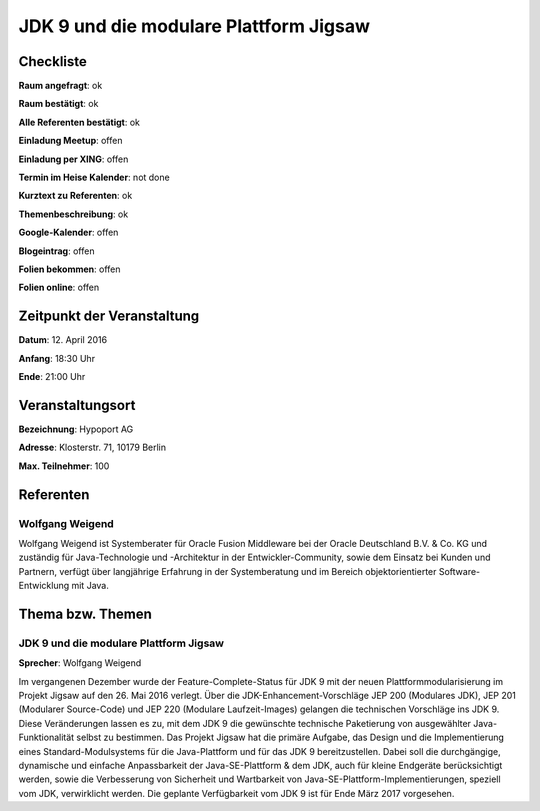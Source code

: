 JDK 9 und die modulare Plattform Jigsaw
=================

Checkliste
----------

**Raum angefragt**: ok

**Raum bestätigt**: ok

**Alle Referenten bestätigt**: ok

**Einladung Meetup**: offen

**Einladung per XING**: offen

**Termin im Heise Kalender**: not done

**Kurztext zu Referenten**: ok

**Themenbeschreibung**: ok

**Google-Kalender**: offen

**Blogeintrag**: offen

**Folien bekommen**: offen

**Folien online**: offen

Zeitpunkt der Veranstaltung
---------------------------

**Datum**: 12. April 2016

**Anfang**: 18:30 Uhr

**Ende**: 21:00 Uhr

Veranstaltungsort
-----------------

**Bezeichnung**: Hypoport AG

**Adresse**: Klosterstr. 71, 10179 Berlin

**Max. Teilnehmer**: 100

Referenten
----------

Wolfgang Weigend
~~~~~~
Wolfgang Weigend ist Systemberater für Oracle Fusion Middleware
bei der Oracle Deutschland B.V. & Co. KG und zuständig für Java-Technologie
und -Architektur in der Entwickler-Community, sowie dem Einsatz bei Kunden
und Partnern, verfügt über langjährige Erfahrung in der Systemberatung und
im Bereich objektorientierter Software-Entwicklung mit Java.


Thema bzw. Themen
-----------------

JDK 9 und die modulare Plattform Jigsaw
~~~~~~~~~~~~~~~~~~~
**Sprecher**: Wolfgang Weigend

Im vergangenen Dezember wurde der Feature-Complete-Status für JDK 9
mit der neuen Plattformmodularisierung im Projekt Jigsaw auf den
26. Mai 2016 verlegt. Über die JDK-Enhancement-Vorschläge
JEP 200 (Modulares JDK), JEP 201 (Modularer Source-Code) und
JEP 220 (Modulare Laufzeit-Images) gelangen die technischen
Vorschläge ins JDK 9. Diese Veränderungen lassen es zu, mit dem
JDK 9 die gewünschte technische Paketierung von ausgewählter
Java-Funktionalität selbst zu bestimmen. Das Projekt Jigsaw hat
die primäre Aufgabe, das Design und die Implementierung eines
Standard-Modulsystems für die Java-Plattform und für das
JDK 9 bereitzustellen. Dabei soll die durchgängige, dynamische
und einfache Anpassbarkeit der Java-SE-Plattform & dem JDK, auch
für kleine Endgeräte berücksichtigt werden, sowie die Verbesserung
von Sicherheit und Wartbarkeit von
Java-SE-Plattform-Implementierungen, speziell vom JDK, verwirklicht
werden. Die geplante Verfügbarkeit vom JDK 9 ist für Ende März 2017
vorgesehen.
